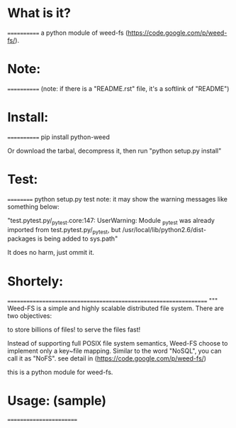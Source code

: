 *  What is it?
  ============
  a python module of weed-fs (https://code.google.com/p/weed-fs/).


*  Note:
  ============
  (note: if there is a "README.rst" file, it's a softlink of "README")


*  Install:
  ============
  pip install python-weed

  Or download the tarbal, decompress it, then run "python setup.py install"


*  Test:
  ==========
  python setup.py test
  note: it may show the warning messages like something below:

  "test.pytest.py/_pytest.core:147: UserWarning: Module _pytest was already imported from test.pytest.py/_pytest, but /usr/local/lib/python2.6/dist-packages is being added to sys.path"

  It does no harm, just ommit it.


*  Shortely: 
  =================================================================
  """
  Weed-FS is a simple and highly scalable distributed file system. There are two objectives:

      to store billions of files!
          to serve the files fast! 

          Instead of supporting full POSIX file system semantics, Weed-FS choose to implement only a key~file mapping. Similar to the word "NoSQL", you can call it as "NoFS". 
  see detail in (https://code.google.com/p/weed-fs/)

  this is a python module for weed-fs.




*  Usage: (sample)
  ========================


#   In [1]: from jsend import RSuccess, RFail, RError   # from jsend import *
# 
#   In [2]: rs = RSuccess()
# 
#   In [3]: rs
#   Out[3]: {'data': {}, 'status': 'success'}
# 
#   In [4]: rs.data['post'] = {'username' : 'you', 'password' : 'pwd' }
# 
#   In [5]: rs
#   Out[5]: {'data': {'post': {'password': 'pwd', 'username': 'you'}}, 'status': 'success'}
# 
#   In [6]: rf = RFail()
# 
#   In [7]: rf
#   Out[7]: {'data': {}, 'status': 'fail'}
# 
#   In [8]: rf.data['why'] = 'You have entered the wrong number'
# 
#   In [9]: rf
#   Out[9]: {'data': {'why': 'You have entered the wrong number'}, 'status': 'fail'}
# 
#   In [10]: rr = RError
# 
#   In [11]: rr
#   Out[11]: jsend.jsend.RError
# 
#   In [12]: rr = RError()
# 
#   In [13]: rr
#   Out[13]:
#   {'code': {},
#    'data': {},
#    'message': 'error occurres during processing',
#    'status': 'error'}
# 
#   In [14]: rr.data['stack'] = 'stack overflows'
# 
#   In [15]: rr.code['return_code'] = 1
# 
#   In [16]: rr
#   Out[16]:
#   {'code': {'return_code': 1},
#    'data': {'stack': 'stack overflows'},
#    'message': 'error occurres during processing',
#    'status': 'error'}
# 
